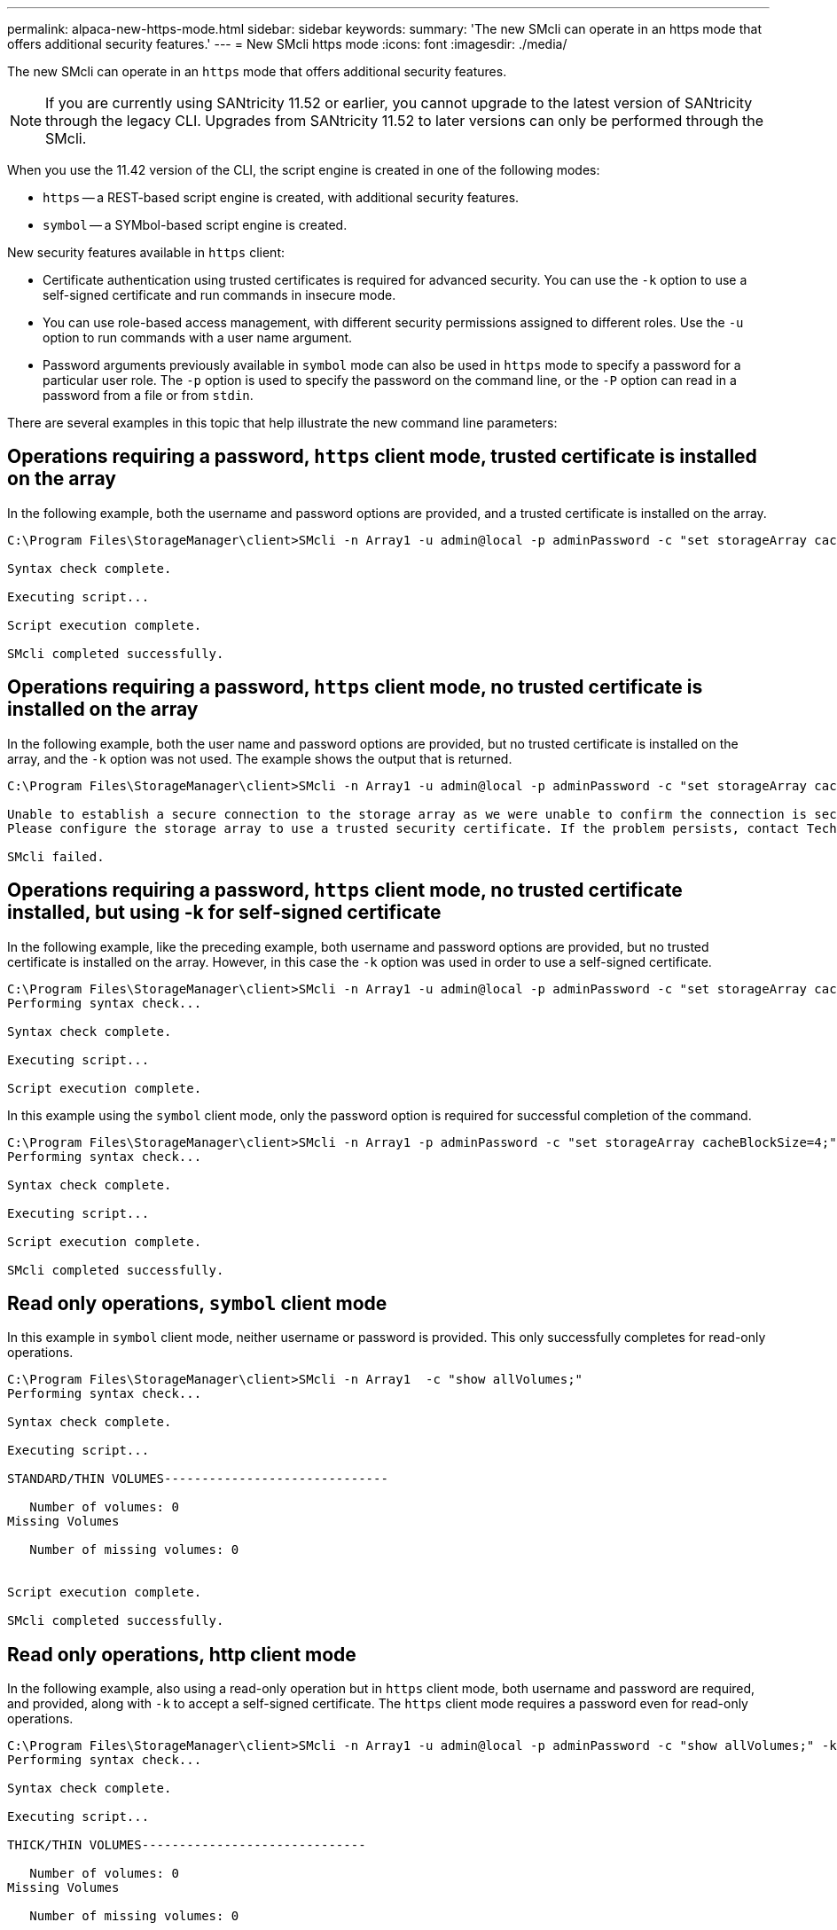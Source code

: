 ---
permalink: alpaca-new-https-mode.html
sidebar: sidebar
keywords: 
summary: 'The new SMcli can operate in an https mode that offers additional security features.'
---
= New SMcli https mode
:icons: font
:imagesdir: ./media/

[.lead]
The new SMcli can operate in an `https` mode that offers additional security features.

[NOTE]
====
If you are currently using SANtricity 11.52 or earlier, you cannot upgrade to the latest version of SANtricity through the legacy CLI. Upgrades from SANtricity 11.52 to later versions can only be performed through the SMcli.
====

When you use the 11.42 version of the CLI, the script engine is created in one of the following modes:

* `https` -- a REST-based script engine is created, with additional security features.
* `symbol` -- a SYMbol-based script engine is created.

New security features available in `https` client:

* Certificate authentication using trusted certificates is required for advanced security. You can use the `-k` option to use a self-signed certificate and run commands in insecure mode.
* You can use role-based access management, with different security permissions assigned to different roles. Use the `-u` option to run commands with a user name argument.
* Password arguments previously available in `symbol` mode can also be used in `https` mode to specify a password for a particular user role. The `-p` option is used to specify the password on the command line, or the `-P` option can read in a password from a file or from `stdin`.

There are several examples in this topic that help illustrate the new command line parameters:

== Operations requiring a password, `https` client mode, trusted certificate is installed on the array

In the following example, both the username and password options are provided, and a trusted certificate is installed on the array.

----
C:\Program Files\StorageManager\client>SMcli -n Array1 -u admin@local -p adminPassword -c "set storageArray cacheBlockSize=4;"

Syntax check complete.

Executing script...

Script execution complete.

SMcli completed successfully.
----

== Operations requiring a password, `https` client mode, no trusted certificate is installed on the array

In the following example, both the user name and password options are provided, but no trusted certificate is installed on the array, and the `-k` option was not used. The example shows the output that is returned.

----
C:\Program Files\StorageManager\client>SMcli -n Array1 -u admin@local -p adminPassword -c "set storageArray cacheBlockSize=4;"

Unable to establish a secure connection to the storage array as we were unable to confirm the connection is secure.
Please configure the storage array to use a trusted security certificate. If the problem persists, contact Technical Support.

SMcli failed.
----

== Operations requiring a password, `https` client mode, no trusted certificate installed, but using -k for self-signed certificate

In the following example, like the preceding example, both username and password options are provided, but no trusted certificate is installed on the array. However, in this case the `-k` option was used in order to use a self-signed certificate.

----
C:\Program Files\StorageManager\client>SMcli -n Array1 -u admin@local -p adminPassword -c "set storageArray cacheBlockSize=4;" -k
Performing syntax check...

Syntax check complete.

Executing script...

Script execution complete.
----

In this example using the `symbol` client mode, only the password option is required for successful completion of the command.

----
C:\Program Files\StorageManager\client>SMcli -n Array1 -p adminPassword -c "set storageArray cacheBlockSize=4;"
Performing syntax check...

Syntax check complete.

Executing script...

Script execution complete.

SMcli completed successfully.
----

== Read only operations, `symbol` client mode

In this example in `symbol` client mode, neither username or password is provided. This only successfully completes for read-only operations.

----
C:\Program Files\StorageManager\client>SMcli -n Array1  -c "show allVolumes;"
Performing syntax check...

Syntax check complete.

Executing script...

STANDARD/THIN VOLUMES------------------------------

   Number of volumes: 0
Missing Volumes

   Number of missing volumes: 0


Script execution complete.

SMcli completed successfully.
----

== Read only operations, http client mode

In the following example, also using a read-only operation but in `https` client mode, both username and password are required, and provided, along with `-k` to accept a self-signed certificate. The `https` client mode requires a password even for read-only operations.

----
C:\Program Files\StorageManager\client>SMcli -n Array1 -u admin@local -p adminPassword -c "show allVolumes;" -k
Performing syntax check...

Syntax check complete.

Executing script...

THICK/THIN VOLUMES------------------------------

   Number of volumes: 0
Missing Volumes

   Number of missing volumes: 0


Script execution complete.

SMcli completed successfully.
----
